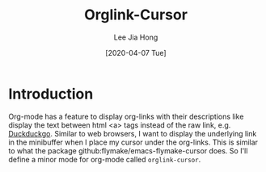 #+TITLE:  Orglink-Cursor
#+AUTHOR: Lee Jia Hong
#+EMAIL:  jia_hong@live.com.my
#+DATE:   [2020-04-07 Tue]
#+KEYWORDS:   emacs org-mode

* Introduction
Org-mode has a feature to display org-links with their descriptions like display the text between html <a> tags instead of the raw link, e.g. [[https://ddg.gg][Duckduckgo]]. Similar to web browsers, I want to display the underlying link in the minibuffer when I place my cursor under the org-links. This is similar to what the package github:flymake/emacs-flymake-cursor does. So I'll define a minor mode for org-mode called ~orglink-cursor~.
